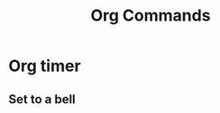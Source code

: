 :PROPERTIES:
:ID:       c4208e31-d1b8-4c2e-b356-64b1c91cad22
:END:
#+title: Org Commands
* Org timer
** Set to a bell
